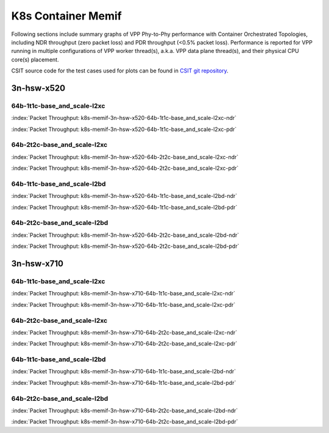 
.. raw:: latex

    \clearpage

.. raw:: html

    <script type="text/javascript">

        function getDocHeight(doc) {
            doc = doc || document;
            var body = doc.body, html = doc.documentElement;
            var height = Math.max( body.scrollHeight, body.offsetHeight,
                html.clientHeight, html.scrollHeight, html.offsetHeight );
            return height;
        }

        function setIframeHeight(id) {
            var ifrm = document.getElementById(id);
            var doc = ifrm.contentDocument? ifrm.contentDocument:
                ifrm.contentWindow.document;
            ifrm.style.visibility = 'hidden';
            ifrm.style.height = "10px"; // reset to minimal height ...
            // IE opt. for bing/msn needs a bit added or scrollbar appears
            ifrm.style.height = getDocHeight( doc ) + 4 + "px";
            ifrm.style.visibility = 'visible';
        }

    </script>

K8s Container Memif
===================

Following sections include summary graphs of VPP Phy-to-Phy performance
with Container Orchestrated Topologies, including NDR throughput (zero packet
loss) and PDR throughput (<0.5% packet loss). Performance is reported for VPP
running in multiple configurations of VPP worker thread(s), a.k.a. VPP
data plane thread(s), and their physical CPU core(s) placement.

CSIT source code for the test cases used for plots can be found in
`CSIT git repository <https://git.fd.io/csit/tree/tests/kubernetes/perf/container_memif?h=rls1810>`_.

3n-hsw-x520
~~~~~~~~~~~

64b-1t1c-base_and_scale-l2xc
----------------------------

.. raw:: html

    <center><b>

:index:`Packet Throughput:  k8s-memif-3n-hsw-x520-64b-1t1c-base_and_scale-l2xc-ndr`

.. raw:: html

    </b>
    <iframe id="ifrm01" onload="setIframeHeight(this.id)" width="700" frameborder="0" scrolling="no" src="../../_static/vpp/k8s-memif-3n-hsw-x520-64b-1t1c-base_and_scale-l2xc-ndr.html"></iframe>
    <p><br><br></p>
    </center>

.. raw:: latex

    \begin{figure}[H]
        \centering
            \graphicspath{{../_build/_static/vpp/}}
            \includegraphics[clip, trim=0cm 0cm 5cm 0cm, width=0.70\textwidth]{k8s-memif-3n-hsw-x520-64b-1t1c-base_and_scale-l2xc-ndr}
            \label{fig:k8s-memif-3n-hsw-x520-64b-1t1c-base_and_scale-l2xc-ndr}
    \end{figure}

.. raw:: html

    <center><b>

.. raw:: latex

    \clearpage

:index:`Packet Throughput:  k8s-memif-3n-hsw-x520-64b-1t1c-base_and_scale-l2xc-pdr`

.. raw:: html

    </b>
    <iframe id="ifrm02" onload="setIframeHeight(this.id)" width="700" frameborder="0" scrolling="no" src="../../_static/vpp/k8s-memif-3n-hsw-x520-64b-1t1c-base_and_scale-l2xc-pdr.html"></iframe>
    <p><br><br></p>
    </center>

.. raw:: latex

    \begin{figure}[H]
        \centering
            \graphicspath{{../_build/_static/vpp/}}
            \includegraphics[clip, trim=0cm 0cm 5cm 0cm, width=0.70\textwidth]{k8s-memif-3n-hsw-x520-64b-1t1c-base_and_scale-l2xc-pdr}
            \label{fig:k8s-memif-3n-hsw-x520-64b-1t1c-base_and_scale-l2xc-pdr}
    \end{figure}

.. raw:: latex

    \clearpage

64b-2t2c-base_and_scale-l2xc
-----------------------

.. raw:: html

    <center><b>

:index:`Packet Throughput:  k8s-memif-3n-hsw-x520-64b-2t2c-base_and_scale-l2xc-ndr`

.. raw:: html

    </b>
    <iframe id="ifrm03" onload="setIframeHeight(this.id)" width="700" frameborder="0" scrolling="no" src="../../_static/vpp/k8s-memif-3n-hsw-x520-64b-2t2c-base_and_scale-l2xc-ndr.html"></iframe>
    <p><br><br></p>
    </center>

.. raw:: latex

    \begin{figure}[H]
        \centering
            \graphicspath{{../_build/_static/vpp/}}
            \includegraphics[clip, trim=0cm 0cm 5cm 0cm, width=0.70\textwidth]{k8s-memif-3n-hsw-x520-64b-2t2c-base_and_scale-l2xc-ndr}
            \label{fig:k8s-memif-3n-hsw-x520-64b-2t2c-base_and_scale-l2xc-ndr}
    \end{figure}

.. raw:: html

    <center><b>

.. raw:: latex

    \clearpage

:index:`Packet Throughput:  k8s-memif-3n-hsw-x520-64b-2t2c-base_and_scale-l2xc-pdr`

.. raw:: html

    </b>
    <iframe id="ifrm04" onload="setIframeHeight(this.id)" width="700" frameborder="0" scrolling="no" src="../../_static/vpp/k8s-memif-3n-hsw-x520-64b-2t2c-base_and_scale-l2xc-pdr.html"></iframe>
    <p><br><br></p>
    </center>

.. raw:: latex

    \begin{figure}[H]
        \centering
            \graphicspath{{../_build/_static/vpp/}}
            \includegraphics[clip, trim=0cm 0cm 5cm 0cm, width=0.70\textwidth]{k8s-memif-3n-hsw-x520-64b-2t2c-base_and_scale-l2xc-pdr}
            \label{fig:k8s-memif-3n-hsw-x520-64b-2t2c-base_and_scale-l2xc-pdr}
    \end{figure}

.. raw:: latex

    \clearpage

64b-1t1c-base_and_scale-l2bd
----------------------------

.. raw:: html

    <center><b>

:index:`Packet Throughput:  k8s-memif-3n-hsw-x520-64b-1t1c-base_and_scale-l2bd-ndr`

.. raw:: html

    </b>
    <iframe id="ifrm05" onload="setIframeHeight(this.id)" width="700" frameborder="0" scrolling="no" src="../../_static/vpp/k8s-memif-3n-hsw-x520-64b-1t1c-base_and_scale-l2bd-ndr.html"></iframe>
    <p><br><br></p>
    </center>

.. raw:: latex

    \begin{figure}[H]
        \centering
            \graphicspath{{../_build/_static/vpp/}}
            \includegraphics[clip, trim=0cm 0cm 5cm 0cm, width=0.70\textwidth]{k8s-memif-3n-hsw-x520-64b-1t1c-base_and_scale-l2bd-ndr}
            \label{fig:k8s-memif-3n-hsw-x520-64b-1t1c-base_and_scale-l2bd-ndr}
    \end{figure}

.. raw:: html

    <center><b>

.. raw:: latex

    \clearpage

:index:`Packet Throughput:  k8s-memif-3n-hsw-x520-64b-1t1c-base_and_scale-l2bd-pdr`

.. raw:: html

    </b>
    <iframe id="ifrm06" onload="setIframeHeight(this.id)" width="700" frameborder="0" scrolling="no" src="../../_static/vpp/k8s-memif-3n-hsw-x520-64b-1t1c-base_and_scale-l2bd-pdr.html"></iframe>
    <p><br><br></p>
    </center>

.. raw:: latex

    \begin{figure}[H]
        \centering
            \graphicspath{{../_build/_static/vpp/}}
            \includegraphics[clip, trim=0cm 0cm 5cm 0cm, width=0.70\textwidth]{k8s-memif-3n-hsw-x520-64b-1t1c-base_and_scale-l2bd-pdr}
            \label{fig:k8s-memif-3n-hsw-x520-64b-1t1c-base_and_scale-l2bd-pdr}
    \end{figure}

.. raw:: latex

    \clearpage

64b-2t2c-base_and_scale-l2bd
-----------------------

.. raw:: html

    <center><b>

:index:`Packet Throughput:  k8s-memif-3n-hsw-x520-64b-2t2c-base_and_scale-l2bd-ndr`

.. raw:: html

    </b>
    <iframe id="ifrm07" onload="setIframeHeight(this.id)" width="700" frameborder="0" scrolling="no" src="../../_static/vpp/k8s-memif-3n-hsw-x520-64b-2t2c-base_and_scale-l2bd-ndr.html"></iframe>
    <p><br><br></p>
    </center>

.. raw:: latex

    \begin{figure}[H]
        \centering
            \graphicspath{{../_build/_static/vpp/}}
            \includegraphics[clip, trim=0cm 0cm 5cm 0cm, width=0.70\textwidth]{k8s-memif-3n-hsw-x520-64b-2t2c-base_and_scale-l2bd-ndr}
            \label{fig:k8s-memif-3n-hsw-x520-64b-2t2c-base_and_scale-l2bd-ndr}
    \end{figure}

.. raw:: html

    <center><b>

.. raw:: latex

    \clearpage

:index:`Packet Throughput:  k8s-memif-3n-hsw-x520-64b-2t2c-base_and_scale-l2bd-pdr`

.. raw:: html

    </b>
    <iframe id="ifrm08" onload="setIframeHeight(this.id)" width="700" frameborder="0" scrolling="no" src="../../_static/vpp/k8s-memif-3n-hsw-x520-64b-2t2c-base_and_scale-l2bd-pdr.html"></iframe>
    <p><br><br></p>
    </center>

.. raw:: latex

    \begin{figure}[H]
        \centering
            \graphicspath{{../_build/_static/vpp/}}
            \includegraphics[clip, trim=0cm 0cm 5cm 0cm, width=0.70\textwidth]{k8s-memif-3n-hsw-x520-64b-2t2c-base_and_scale-l2bd-pdr}
            \label{fig:k8s-memif-3n-hsw-x520-64b-2t2c-base_and_scale-l2bd-pdr}
    \end{figure}

.. raw:: latex

    \clearpage

3n-hsw-x710
~~~~~~~~~~~

64b-1t1c-base_and_scale-l2xc
----------------------------

.. raw:: html

    <center><b>

:index:`Packet Throughput:  k8s-memif-3n-hsw-x710-64b-1t1c-base_and_scale-l2xc-ndr`

.. raw:: html

    </b>
    <iframe id="ifrm09" onload="setIframeHeight(this.id)" width="700" frameborder="0" scrolling="no" src="../../_static/vpp/k8s-memif-3n-hsw-x710-64b-1t1c-base_and_scale-l2xc-ndr.html"></iframe>
    <p><br><br></p>
    </center>

.. raw:: latex

    \begin{figure}[H]
        \centering
            \graphicspath{{../_build/_static/vpp/}}
            \includegraphics[clip, trim=0cm 0cm 5cm 0cm, width=0.70\textwidth]{k8s-memif-3n-hsw-x710-64b-1t1c-base_and_scale-l2xc-ndr}
            \label{fig:k8s-memif-3n-hsw-x710-64b-1t1c-base_and_scale-l2xc-ndr}
    \end{figure}

.. raw:: html

    <center><b>

.. raw:: latex

    \clearpage

:index:`Packet Throughput:  k8s-memif-3n-hsw-x710-64b-1t1c-base_and_scale-l2xc-pdr`

.. raw:: html

    </b>
    <iframe id="ifrm10" onload="setIframeHeight(this.id)" width="700" frameborder="0" scrolling="no" src="../../_static/vpp/k8s-memif-3n-hsw-x710-64b-1t1c-base_and_scale-l2xc-pdr.html"></iframe>
    <p><br><br></p>
    </center>

.. raw:: latex

    \begin{figure}[H]
        \centering
            \graphicspath{{../_build/_static/vpp/}}
            \includegraphics[clip, trim=0cm 0cm 5cm 0cm, width=0.70\textwidth]{k8s-memif-3n-hsw-x710-64b-1t1c-base_and_scale-l2xc-pdr}
            \label{fig:k8s-memif-3n-hsw-x710-64b-1t1c-base_and_scale-l2xc-pdr}
    \end{figure}

.. raw:: latex

    \clearpage

64b-2t2c-base_and_scale-l2xc
-----------------------

.. raw:: html

    <center><b>

:index:`Packet Throughput:  k8s-memif-3n-hsw-x710-64b-2t2c-base_and_scale-l2xc-ndr`

.. raw:: html

    </b>
    <iframe id="ifrm11" onload="setIframeHeight(this.id)" width="700" frameborder="0" scrolling="no" src="../../_static/vpp/k8s-memif-3n-hsw-x710-64b-2t2c-base_and_scale-l2xc-ndr.html"></iframe>
    <p><br><br></p>
    </center>

.. raw:: latex

    \begin{figure}[H]
        \centering
            \graphicspath{{../_build/_static/vpp/}}
            \includegraphics[clip, trim=0cm 0cm 5cm 0cm, width=0.70\textwidth]{k8s-memif-3n-hsw-x710-64b-2t2c-base_and_scale-l2xc-ndr}
            \label{fig:k8s-memif-3n-hsw-x710-64b-2t2c-base_and_scale-l2xc-ndr}
    \end{figure}

.. raw:: html

    <center><b>

.. raw:: latex

    \clearpage

:index:`Packet Throughput:  k8s-memif-3n-hsw-x710-64b-2t2c-base_and_scale-l2xc-pdr`

.. raw:: html

    </b>
    <iframe id="ifrm12" onload="setIframeHeight(this.id)" width="700" frameborder="0" scrolling="no" src="../../_static/vpp/k8s-memif-3n-hsw-x710-64b-2t2c-base_and_scale-l2xc-pdr.html"></iframe>
    <p><br><br></p>
    </center>

.. raw:: latex

    \begin{figure}[H]
        \centering
            \graphicspath{{../_build/_static/vpp/}}
            \includegraphics[clip, trim=0cm 0cm 5cm 0cm, width=0.70\textwidth]{k8s-memif-3n-hsw-x710-64b-2t2c-base_and_scale-l2xc-pdr}
            \label{fig:k8s-memif-3n-hsw-x710-64b-2t2c-base_and_scale-l2xc-pdr}
    \end{figure}

64b-1t1c-base_and_scale-l2bd
----------------------------

.. raw:: html

    <center><b>

:index:`Packet Throughput:  k8s-memif-3n-hsw-x710-64b-1t1c-base_and_scale-l2bd-ndr`

.. raw:: html

    </b>
    <iframe id="ifrm13" onload="setIframeHeight(this.id)" width="700" frameborder="0" scrolling="no" src="../../_static/vpp/k8s-memif-3n-hsw-x710-64b-1t1c-base_and_scale-l2bd-ndr.html"></iframe>
    <p><br><br></p>
    </center>

.. raw:: latex

    \begin{figure}[H]
        \centering
            \graphicspath{{../_build/_static/vpp/}}
            \includegraphics[clip, trim=0cm 0cm 5cm 0cm, width=0.70\textwidth]{k8s-memif-3n-hsw-x710-64b-1t1c-base_and_scale-l2bd-ndr}
            \label{fig:k8s-memif-3n-hsw-x710-64b-1t1c-base_and_scale-l2bd-ndr}
    \end{figure}

.. raw:: html

    <center><b>

.. raw:: latex

    \clearpage

:index:`Packet Throughput:  k8s-memif-3n-hsw-x710-64b-1t1c-base_and_scale-l2bd-pdr`

.. raw:: html

    </b>
    <iframe id="ifrm14" onload="setIframeHeight(this.id)" width="700" frameborder="0" scrolling="no" src="../../_static/vpp/k8s-memif-3n-hsw-x710-64b-1t1c-base_and_scale-l2bd-pdr.html"></iframe>
    <p><br><br></p>
    </center>

.. raw:: latex

    \begin{figure}[H]
        \centering
            \graphicspath{{../_build/_static/vpp/}}
            \includegraphics[clip, trim=0cm 0cm 5cm 0cm, width=0.70\textwidth]{k8s-memif-3n-hsw-x710-64b-1t1c-base_and_scale-l2bd-pdr}
            \label{fig:k8s-memif-3n-hsw-x710-64b-1t1c-base_and_scale-l2bd-pdr}
    \end{figure}

.. raw:: latex

    \clearpage

64b-2t2c-base_and_scale-l2bd
-----------------------

.. raw:: html

    <center><b>

:index:`Packet Throughput:  k8s-memif-3n-hsw-x710-64b-2t2c-base_and_scale-l2bd-ndr`

.. raw:: html

    </b>
    <iframe id="ifrm15" onload="setIframeHeight(this.id)" width="700" frameborder="0" scrolling="no" src="../../_static/vpp/k8s-memif-3n-hsw-x710-64b-2t2c-base_and_scale-l2bd-ndr.html"></iframe>
    <p><br><br></p>
    </center>

.. raw:: latex

    \begin{figure}[H]
        \centering
            \graphicspath{{../_build/_static/vpp/}}
            \includegraphics[clip, trim=0cm 0cm 5cm 0cm, width=0.70\textwidth]{k8s-memif-3n-hsw-x710-64b-2t2c-base_and_scale-l2bd-ndr}
            \label{fig:k8s-memif-3n-hsw-x710-64b-2t2c-base_and_scale-l2bd-ndr}
    \end{figure}

.. raw:: html

    <center><b>

.. raw:: latex

    \clearpage

:index:`Packet Throughput:  k8s-memif-3n-hsw-x710-64b-2t2c-base_and_scale-l2bd-pdr`

.. raw:: html

    </b>
    <iframe id="ifrm16" onload="setIframeHeight(this.id)" width="700" frameborder="0" scrolling="no" src="../../_static/vpp/k8s-memif-3n-hsw-x710-64b-2t2c-base_and_scale-l2bd-pdr.html"></iframe>
    <p><br><br></p>
    </center>

.. raw:: latex

    \begin{figure}[H]
        \centering
            \graphicspath{{../_build/_static/vpp/}}
            \includegraphics[clip, trim=0cm 0cm 5cm 0cm, width=0.70\textwidth]{k8s-memif-3n-hsw-x710-64b-2t2c-base_and_scale-l2bd-pdr}
            \label{fig:k8s-memif-3n-hsw-x710-64b-2t2c-base_and_scale-l2bd-pdr}
    \end{figure}
